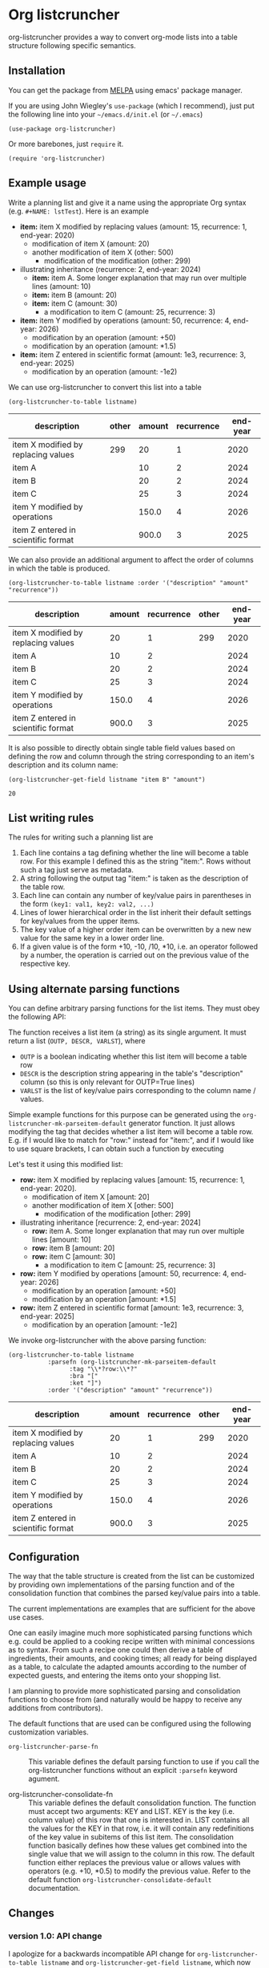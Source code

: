 
* Org listcruncher

  # Note: The export of the org link with
  # file:https://travis....?branch=master fails to be recognized and
  # converted to a markdown image link. So I insert this directly.
  #+BEGIN_EXPORT md
  [![img](https://travis-ci.org/dfeich/org-listcruncher.svg?branch=master)](https://travis-ci.org/dfeich/org-listcruncher)
  [![img](https://melpa.org/packages/org-listcruncher-badge.svg)](https://melpa.org/#/org-listcruncher)
  #+END_EXPORT

  org-listcruncher provides a way to convert org-mode lists into
  a table structure following specific semantics. 

** Installation

   You can get the package from [[https://melpa.org/#/org-listcruncher][MELPA]] using emacs' package manager.

   If you are using John Wiegley's =use-package= (which I recommend), just put the following line
   into your =~/emacs.d/init.el= (or =~/.emacs=)
   #+BEGIN_SRC elisp
     (use-package org-listcruncher)
   #+END_SRC

   Or more barebones, just =require= it.
   #+BEGIN_SRC elisp
     (require 'org-listcruncher)
   #+END_SRC

** Example usage

   Write a planning list and give it a name using the appropriate Org syntax (e.g. =#+NAME: lstTest=).
   Here is an example

   #+NAME: lstTest
   - *item:* item X modified by replacing values (amount: 15, recurrence: 1, end-year: 2020)
     - modification of item X (amount: 20)
     - another modification of item X (other: 500)
       - modification of the modification (other: 299)
   - illustrating inheritance (recurrence: 2, end-year: 2024)
     - *item:* item A. Some longer explanation that may run over
       multiple lines (amount: 10)
     - *item:* item B (amount: 20)
     - *item:* item C (amount: 30)
       - a modification to item C (amount: 25, recurrence: 3)
   - *item:* item Y modified by operations (amount: 50, recurrence: 4, end-year: 2026)
     - modification by an operation (amount: +50)
     - modification by an operation (amount: *1.5)
   - *item:* item Z entered in scientific format (amount: 1e3, recurrence: 3, end-year: 2025)
     - modification by an operation (amount: -1e2)

   We can use org-listcruncher to convert this list into a table   

   #+NAME: src-example1
   #+BEGIN_SRC elisp :results value :var listname="lstTest" :exports both
     (org-listcruncher-to-table listname)
   #+END_SRC

   #+RESULTS: src-example1
   | description                         | other | amount | recurrence | end-year |
   |-------------------------------------+-------+--------+------------+----------|
   | item X modified by replacing values |   299 |     20 |          1 |     2020 |
   | item A                              |       |     10 |          2 |     2024 |
   | item B                              |       |     20 |          2 |     2024 |
   | item C                              |       |     25 |          3 |     2024 |
   | item Y modified by operations       |       |  150.0 |          4 |     2026 |
   | item Z entered in scientific format |       |  900.0 |          3 |     2025 |


   We can also provide an additional argument to affect the order of
   columns in which the table is produced.
   #+BEGIN_SRC elisp :results value :var listname="lstTest" :exports both
     (org-listcruncher-to-table listname :order '("description" "amount" "recurrence"))
   #+END_SRC

   #+RESULTS:
   | description                         | amount | recurrence | other | end-year |
   |-------------------------------------+--------+------------+-------+----------|
   | item X modified by replacing values |     20 |          1 |   299 |     2020 |
   | item A                              |     10 |          2 |       |     2024 |
   | item B                              |     20 |          2 |       |     2024 |
   | item C                              |     25 |          3 |       |     2024 |
   | item Y modified by operations       |  150.0 |          4 |       |     2026 |
   | item Z entered in scientific format |  900.0 |          3 |       |     2025 |



   It is also possible to directly obtain single table field values based on defining the
   row and column through the string corresponding to an item's description and its
   column name:
   
   #+BEGIN_SRC elisp :results value :var listname="lstTest" :exports both
     (org-listcruncher-get-field listname "item B" "amount")
   #+END_SRC

   #+RESULTS:
   : 20

   
** List writing rules
   
   The rules for writing such a planning list are
   1. Each line contains a tag defining whether the line will become a table row. For this
      example I defined this as the string "item:". Rows without such a tag just serve as
      metadata.
   2. A string following the output tag "item:" is taken as the description of the table row.
   3. Each line can contain any number of key/value pairs in parentheses in the form
       =(key1: val1, key2: val2, ...)=
   4. Lines of lower hierarchical order in the list inherit their default settings for key/values
      from the upper items.
   5. The key value of a higher order item can be overwritten by a new new value for the same key
      in a lower order line.
   6. If a given value is of the form +10, -10, /10, *10, i.e. an operator followed by a number,
      the operation is carried out on the previous value of the respective key.


** Using alternate parsing functions
   You can define arbitrary parsing functions for the list items. They must
   obey the following API:

   The function receives a list item (a string) as its single
   argument. It must return a list (=OUTP, DESCR, VARLST=), where
   - =OUTP= is a boolean indicating whether this list item will become a table
     row
   - =DESCR= is the description string appearing in the table's "description" column
     (so this is only relevant for OUTP=True lines)
   - =VARLST= is the list of key/value pairs corresponding to the column name /
     values.

   Simple example functions for this purpose can be generated using
   the =org-listcruncher-mk-parseitem-default= generator function. It
   just allows modifying the tag that decides whether a list item will
   become a table row. E.g. if I would like to match for "row:"
   instead for "item:", and if I would like to use square brackets, I
   can obtain such a function by executing

   #+BEGIN_SRC elisp :exports source
     (org-listcruncher-mk-parseitem-default :tag"\\*?row:\\*?" :bra "[" :ket "]")
   #+END_SRC

   Let's test it using this modified list:
      
   #+NAME: lstTest2
   - *row:* item X modified by replacing values [amount: 15, recurrence: 1, end-year: 2020].
     - modification of item X [amount: 20]
     - another modification of item X [other: 500]
       - modification of the modification [other: 299]
   - illustrating inheritance [recurrence: 2, end-year: 2024]
     - *row:* item A. Some longer explanation that may run over
       multiple lines [amount: 10]
     - *row:* item B [amount: 20]
     - *row:* item C [amount: 30]
       - a modification to item C [amount: 25, recurrence: 3]
   - *row:* item Y modified by operations [amount: 50, recurrence: 4, end-year: 2026]
     - modification by an operation [amount: +50]
     - modification by an operation [amount: *1.5]
   - *row:* item Z entered in scientific format [amount: 1e3, recurrence: 3, end-year: 2025]
     - modification by an operation [amount: -1e2]

   We invoke org-listcruncher with the above parsing function:
       
   #+NAME: src-example2
   #+BEGIN_SRC elisp :results value :var listname="lstTest2" :exports both
     (org-listcruncher-to-table listname
				:parsefn (org-listcruncher-mk-parseitem-default
					  :tag "\\*?row:\\*?"
					  :bra "["
					  :ket "]")
				:order '("description" "amount" "recurrence"))
   #+END_SRC

   #+RESULTS: src-example2
   | description                         | amount | recurrence | other | end-year |
   |-------------------------------------+--------+------------+-------+----------|
   | item X modified by replacing values |     20 |          1 |   299 |     2020 |
   | item A                              |     10 |          2 |       |     2024 |
   | item B                              |     20 |          2 |       |     2024 |
   | item C                              |     25 |          3 |       |     2024 |
   | item Y modified by operations       |  150.0 |          4 |       |     2026 |
   | item Z entered in scientific format |  900.0 |          3 |       |     2025 |
   
** Configuration
   The way that the table structure is created from the list can be
   customized by providing own implementations of the parsing function
   and of the consolidation function that combines the parsed
   key/value pairs into a table.

   The current implementations are examples that are sufficient for
   the above use cases.

   One can easily imagine much more sophisticated parsing
   functions which e.g. could be applied to a cooking recipe written
   with minimal concessions as to syntax. From such a recipe one could
   then derive a table of ingredients, their amounts, and cooking
   times; all ready for being displayed as a table, to calculate the
   adapted amounts according to the number of expected guests, and
   entering the items onto your shopping list.

   I am planning to provide more sophisticated parsing and
   consolidation functions to choose from (and naturally would be
   happy to receive any additions from contributors).

   The default functions that are used can be configured using
   the following customization variables.

   - =org-listcruncher-parse-fn= :: This variable defines the
	default parsing function to use if you call the
	org-listcruncher functions without an explicit =:parsefn=
	keyword agument.

   - org-listcruncher-consolidate-fn :: This variable defines the
        default consolidation function. The function must accept two
        arguments: KEY and LIST. KEY is the key (i.e. column value) of
        this row that one is interested in. LIST contains all the
        values for the KEY in that row, i.e. it will contain any
        redefinitions of the key value in subitems of this list
        item. The consolidation function basically defines how these
        values get combined into the single value that we will assign
        to the column in this row. The default function either
        replaces the previous value or allows values with operators
        (e.g. +10, *0.5) to modify the previous value. Refer to the
        default function =org-listcruncher-consolidate-default=
        documentation.

** Changes
*** version 1.0: API change
    I apologize for a backwards incompatible API change for
    =org-listcruncher-to-table listname= and
    =org-listcruncher-get-field listname=, which now both accept
    keyword parameters. This will make the functions more future proof
    when further function arguments need to be introduced.
   
** Tests                                                           :noexport:

   A look at the main heavy lifting function and its return values:
   #+BEGIN_SRC elisp :results output :var listname="lstTest"
     (pp (org-listcruncher--parselist (save-excursion
				       (goto-char (point-min))
				       (unless (search-forward-regexp (concat  "^ *#\\\+NAME: .*" listname) nil t)
					 (error "No list of this name found: %s" listname))
				       (forward-line 1)
				       (org-list-to-lisp))
				     org-listcruncher-parse-fn
				     nil
				     nil))
   #+END_SRC

   #+RESULTS:
   #+begin_example
   ((("amount" "-1e2")
     ("amount" "1e3")
     ("recurrence" "3")
     ("end-year" "2025")
     ("amount" "*1.5")
     ("amount" "+50")
     ("amount" "50")
     ("recurrence" "4")
     ("end-year" "2026")
     ("amount" "25")
     ("recurrence" "3")
     ("amount" "30")
     ("amount" "20")
     ("amount" "10")
     ("recurrence" "2")
     ("end-year" "2024")
     ("other" "299")
     ("other" "500")
     ("amount" "20")
     ("amount" "15")
     ("recurrence" "1")
     ("end-year" "2020"))
    ((("description" "item X modified by replacing values")
      ("other" "299")
      ("other" "500")
      ("amount" "20")
      ("amount" "15")
      ("recurrence" "1")
      ("end-year" "2020"))
     (("description" "item A")
      ("amount" "10")
      ("recurrence" "2")
      ("end-year" "2024"))
     (("description" "item B")
      ("amount" "20")
      ("recurrence" "2")
      ("end-year" "2024"))
     (("description" "item C")
      ("amount" "25")
      ("recurrence" "3")
      ("amount" "30")
      ("recurrence" "2")
      ("end-year" "2024"))
     (("description" "item Y modified by operations")
      ("amount" "*1.5")
      ("amount" "+50")
      ("amount" "50")
      ("recurrence" "4")
      ("end-year" "2026"))
     (("description" "item Z entered in scientific format")
      ("amount" "-1e2")
      ("amount" "1e3")
      ("recurrence" "3")
      ("end-year" "2025"))))
   #+end_example



* Tests integrating with orgbabelhelper                            :noexport:

  
  #+BEGIN_SRC python :results output raw drawer :var tbl=src-example1 :colnames no
    import orgbabelhelper as obh

    df = obh.orgtable_to_dataframe(tbl, index="description")
    print(obh.dataframe_to_orgtable(df, caption="Example 1"))
  #+END_SRC

  #+RESULTS:
  :RESULTS:
  #+CAPTION: Example 1
  |description|other|amount|recurrence|end-year|
  |-----
  |item X modified by replacing values|299|20|1|2020|
  |item A||10|2|2024|
  |item B||20|2|2024|
  |item C||25|3|2024|
  |item Y modified by operations||150.0|4|2026|
  |item Z entered in scientific format||900.0|3|2025|

  :END:

* COMMENT Org Babel settings
Local variables:
org-confirm-babel-evaluate: nil
End:
